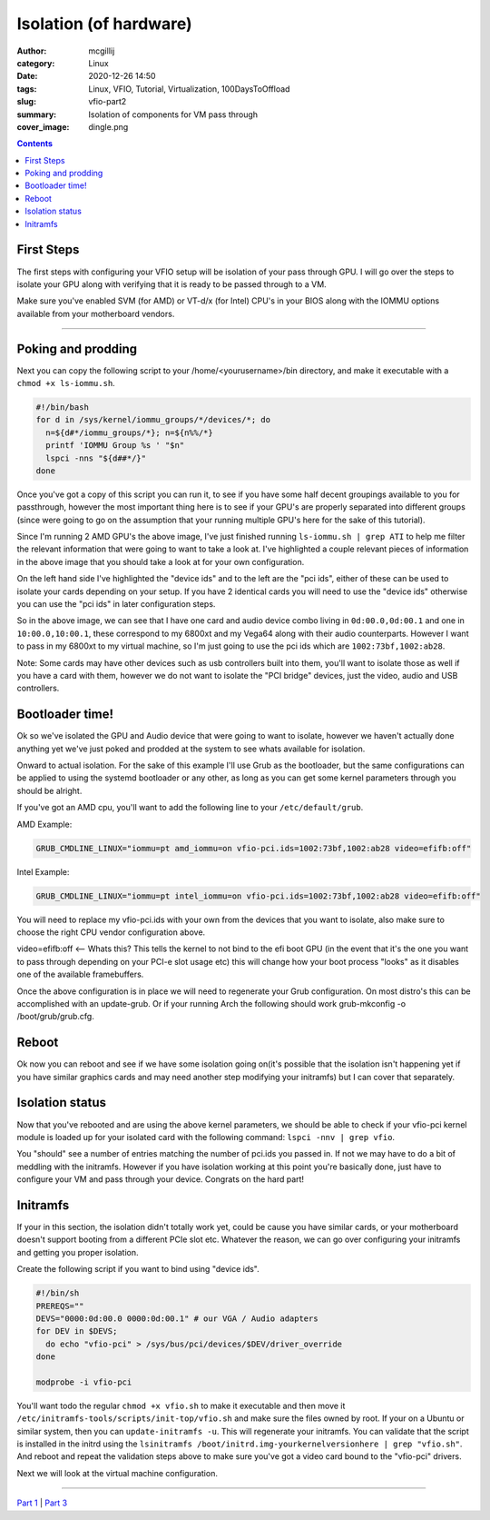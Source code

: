 Isolation (of hardware)
########################

:author: mcgillij
:category: Linux
:date: 2020-12-26 14:50
:tags: Linux, VFIO, Tutorial, Virtualization, 100DaysToOffload
:slug: vfio-part2
:summary: Isolation of components for VM pass through
:cover_image: dingle.png

.. contents::

First Steps
***********

The first steps with configuring your VFIO setup will be isolation of your pass through GPU. I will go over the steps to isolate your GPU along with verifying that it is ready to be passed through to a VM.

Make sure you've enabled SVM (for AMD) or VT-d/x (for Intel) CPU's in your BIOS along with the IOMMU options available from your motherboard vendors.

----

Poking and prodding
******************* 

Next you can copy the following script to your /home/<yourusername>/bin directory, and make it executable with a ``chmod +x ls-iommu.sh``. 

.. code-block:: bash

   #!/bin/bash
   for d in /sys/kernel/iommu_groups/*/devices/*; do
     n=${d#*/iommu_groups/*}; n=${n%%/*}
     printf 'IOMMU Group %s ' "$n"
     lspci -nns "${d##*/}"
   done


Once you've got a copy of this script you can run it, to see if you have some half decent  groupings available to you for passthrough, however the most important thing here is to see if your GPU's are properly separated into different groups (since were going to go on the assumption that your running multiple GPU's here for the sake of this tutorial). 

.. image:: {static}/images/isolation.png
   :alt: ls-iommu.sh output
   :width: 100%

Since I'm running 2 AMD GPU's the above image, I've just finished running ``ls-iommu.sh | grep ATI`` to help me filter the relevant information that were going to want to take a look at. I've highlighted a couple relevant pieces of information in the above image that you should take a look at for your own configuration.

On the left hand side I've highlighted the "device ids" and to the left are the "pci ids", either of these can be used to isolate your cards depending on your setup. If you have 2 identical cards you will need to use the "device ids" otherwise you can use the "pci ids" in later configuration steps.

So in the above image, we can see that I have one card and audio device combo living in ``0d:00.0,0d:00.1`` and one in ``10:00.0,10:00.1``, these correspond to my 6800xt and my Vega64 along with their audio counterparts. However I want to pass in my 6800xt to my virtual machine, so I'm just going to use the pci ids which are ``1002:73bf,1002:ab28``.

Note: Some cards may have other devices such as usb controllers built into them, you'll want to isolate those as well if you have a card with them, however we do not want to isolate the "PCI bridge" devices, just the video, audio and USB controllers.

Bootloader time!
****************

Ok so we've isolated the GPU and Audio device that were going to want to isolate, however we haven't actually done anything yet we've just poked and prodded at the system to see whats available for isolation. 

Onward to actual isolation. For the sake of this example I'll use Grub as the bootloader, but the same configurations can be applied to using the systemd bootloader or any other, as long as you can get some kernel parameters through you should be alright.

If you've got an AMD cpu, you'll want to add the following line to your ``/etc/default/grub``.


AMD Example: 

.. code-block:: bash

   GRUB_CMDLINE_LINUX="iommu=pt amd_iommu=on vfio-pci.ids=1002:73bf,1002:ab28 video=efifb:off"

Intel Example: 

.. code-block:: bash

   GRUB_CMDLINE_LINUX="iommu=pt intel_iommu=on vfio-pci.ids=1002:73bf,1002:ab28 video=efifb:off"

You will need to replace my vfio-pci.ids with your own from the devices that you want to isolate, also make sure to choose the right CPU vendor configuration above.

video=efifb:off <— Whats this? This tells the kernel to not bind to the efi boot GPU (in the event that it's the one you want to pass through depending on your PCI-e slot usage etc) this will change how your boot process "looks" as it disables one of the available framebuffers.

Once the above configuration is in place we will need to regenerate your Grub configuration. On most distro's this can be accomplished with an update-grub. Or if your running Arch the following should work grub-mkconfig -o /boot/grub/grub.cfg.

Reboot
******

Ok now you can reboot and see if we have some isolation going on(it's possible that the isolation isn't happening yet if you have similar graphics cards and may need another step modifying your initramfs) but I can cover that separately.

Isolation status
****************

Now that you've rebooted and are using the above kernel parameters, we should be able to check if your vfio-pci kernel module is loaded up for your isolated card with the following command: ``lspci -nnv | grep vfio``.

.. image:: {static}/images/vfio_small.png
   :alt: vfio-pci kernel drivers in use

You "should" see a number of entries matching the number of pci.ids you passed in. If not we may have to do a bit of meddling with the initramfs. However if you have isolation working at this point you're basically done, just have to configure your VM and pass through your device. Congrats on the hard part!

Initramfs
*********

If your in this section, the isolation didn't totally work yet, could be cause you have similar cards, or your motherboard doesn't support booting from a different PCIe slot etc. Whatever the reason, we can go over configuring your initramfs and getting you proper isolation.

Create the following script if you want to bind using "device ids".

.. code-block:: bash

   #!/bin/sh
   PREREQS=""
   DEVS="0000:0d:00.0 0000:0d:00.1" # our VGA / Audio adapters
   for DEV in $DEVS;
     do echo "vfio-pci" > /sys/bus/pci/devices/$DEV/driver_override
   done

   modprobe -i vfio-pci

You'll want todo the regular ``chmod +x vfio.sh`` to make it executable and then move it ``/etc/initramfs-tools/scripts/init-top/vfio.sh`` and make sure the files owned by root. If your on a Ubuntu or similar system, then you can ``update-initramfs -u``. This will regenerate your initramfs. You can validate that the script is installed in the initrd using the ``lsinitramfs /boot/initrd.img-yourkernelversionhere | grep "vfio.sh"``. And reboot and repeat the validation steps above to make sure you've got a video card bound to the "vfio-pci" drivers. 

Next we will look at the virtual machine configuration.

----

`Part 1 <{filename}/vfio_part1.rst>`_ | `Part 3 <{filename}/vfio_part3.rst>`_
